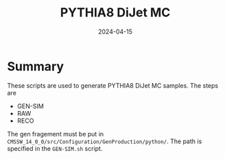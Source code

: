 #+title: PYTHIA8 DiJet MC
#+date: 2024-04-15

* Summary
These scripts are used to generate PYTHIA8 DiJet MC samples.  The steps are
- GEN-SIM
- RAW
- RECO

The gen fragement must be put in ~CMSSW_14_0_0/src/Configuration/GenProduction/python/~.  The path is specified in the ~GEN-SIM.sh~ script.
